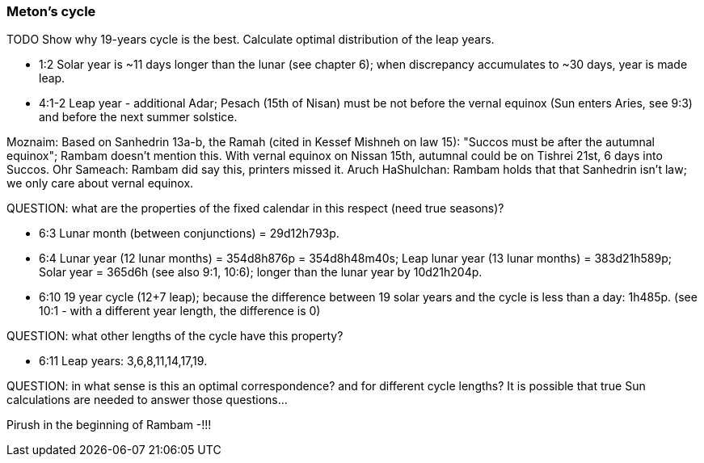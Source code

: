 [#leap-years-cycle]
=== Meton's cycle
TODO
Show why 19-years cycle is the best.
Calculate optimal distribution of the leap years.

- 1:2 Solar year is ~11 days longer than the lunar (see chapter 6);
when discrepancy accumulates to ~30 days, year is made leap.
- 4:1-2 Leap year - additional Adar;
Pesach (15th of Nisan) must be not before the vernal equinox (Sun enters Aries, see 9:3)
and before the next summer solstice.

Moznaim:
Based on Sanhedrin 13a-b, the Ramah (cited in Kessef Mishneh on law 15):
"Succos must be after the autumnal equinox"; Rambam doesn't mention this.
With vernal equinox on Nissan 15th, autumnal could be on Tishrei 21st, 6 days into Succos.
Ohr Sameach: Rambam did say this, printers missed it.
Aruch HaShulchan: Rambam holds that that Sanhedrin isn't law; we only care about vernal equinox.

QUESTION: what are the properties of the fixed calendar in this respect
(need true seasons)?

- 6:3 Lunar month (between conjunctions) = 29d12h793p.
- 6:4 Lunar year (12 lunar months) = 354d8h876p = 354d8h48m40s;
Leap lunar year (13 lunar months) = 383d21h589p;
Solar year = 365d6h (see also 9:1, 10:6);
longer than the lunar year by 10d21h204p.
- 6:10 19 year cycle (12+7 leap); because the difference between 19 solar years and
the cycle is less than a day: 1h485p.
(see 10:1 - with a different year length, the difference is 0)

QUESTION: what other lengths of the cycle have this property?

- 6:11 Leap years: 3,6,8,11,14,17,19.

QUESTION: in what sense is this an optimal correspondence?
and for different cycle lengths? It is possible that true Sun calculations are needed to answer those questions...

Pirush in the beginning of Rambam -!!!
